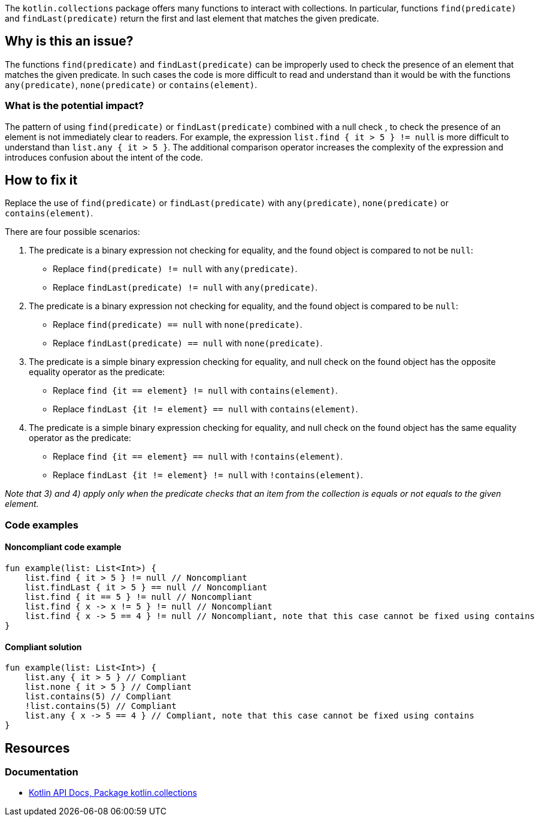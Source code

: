 The `kotlin.collections` package offers many functions to interact with collections.
In particular, functions `find(predicate)` and `findLast(predicate)` return the first and last element that matches the given predicate.

== Why is this an issue?

The functions `find(predicate)` and `findLast(predicate)` can be improperly used to check the presence of an element that matches the given predicate.
In such cases the code is more difficult to read and understand than it would be with the functions `any(predicate)`, `none(predicate)` or `contains(element)`.

=== What is the potential impact?

The pattern of using `find(predicate)` or `findLast(predicate)` combined with a null check , to check the presence of an element is not immediately clear to readers.
For example, the expression `list.find { it > 5 } != null` is more difficult to understand than `list.any { it > 5 }`.
The additional comparison operator increases the complexity of the expression and introduces confusion about the intent of the code.

== How to fix it

Replace the use of `find(predicate)` or `findLast(predicate)` with `any(predicate)`, `none(predicate)` or `contains(element)`.

There are four possible scenarios:

1. The predicate is a binary expression not checking for equality, and the found object is compared to not be `null`:
    - Replace `find(predicate) != null` with `any(predicate)`.
    - Replace `findLast(predicate) != null` with `any(predicate)`.

2. The predicate is a binary expression not checking for equality, and the found object is compared to be `null`:
    - Replace `find(predicate) == null` with `none(predicate)`.
    - Replace `findLast(predicate) == null` with `none(predicate)`.

3. The predicate is a simple binary expression checking for equality, and null check on the found object has the opposite equality operator as the predicate:
    - Replace `find {it == element} != null` with `contains(element)`.
    - Replace `findLast {it != element} == null` with `contains(element)`.

4. The predicate is a simple binary expression checking for equality, and null check on the found object has the same equality operator as the predicate:
    - Replace `find {it == element} == null` with `!contains(element)`.
    - Replace `findLast {it != element} != null` with `!contains(element)`.

_Note that 3) and 4) apply only when the predicate checks that an item from the collection is equals or not equals to the given element._

=== Code examples

==== Noncompliant code example

[source,kotlin,diff-id=1,diff-type=noncompliant]
----
fun example(list: List<Int>) {
    list.find { it > 5 } != null // Noncompliant
    list.findLast { it > 5 } == null // Noncompliant
    list.find { it == 5 } != null // Noncompliant
    list.find { x -> x != 5 } != null // Noncompliant
    list.find { x -> 5 == 4 } != null // Noncompliant, note that this case cannot be fixed using contains
}
----

==== Compliant solution

[source,kotlin,diff-id=1,diff-type=compliant]
----
fun example(list: List<Int>) {
    list.any { it > 5 } // Compliant
    list.none { it > 5 } // Compliant
    list.contains(5) // Compliant
    !list.contains(5) // Compliant
    list.any { x -> 5 == 4 } // Compliant, note that this case cannot be fixed using contains
}
----

== Resources

=== Documentation

* https://kotlinlang.org/api/latest/jvm/stdlib/kotlin.collections/[Kotlin API Docs, Package kotlin.collections]